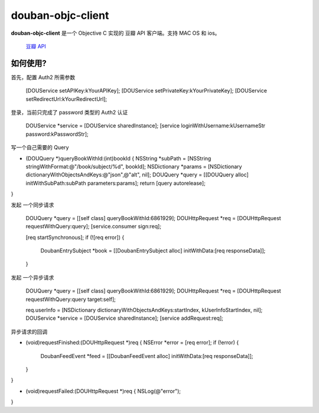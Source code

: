 ------------------
douban-objc-client 
------------------

**douban-objc-client** 是一个 Objective C 实现的 豆瓣 API 客户端。支持 MAC OS 和 ios。

 `豆瓣 API <http://www.douban.com/service/>`_


如何使用? 
-------

首先，配置 Auth2 所需参数


  [DOUService setAPIKey:kYourAPIKey];
  [DOUService setPrivateKey:kYourPrivateKey];
  [DOUService setRedirectUrl:kYourRedirectUrl];


登录，当前只完成了 password 类型的 Auth2 认证


  DOUService *service = [DOUService sharedInstance];
  [service loginWithUsername:kUsernameStr password:kPasswordStr];  


写一个自己需要的 Query


+ (DOUQuery *)queryBookWithId:(int)bookId {
  NSString *subPath = [NSString stringWithFormat:@"/book/subject/%d", bookId];
  NSDictionary *params = [NSDictionary dictionaryWithObjectsAndKeys:@"json",@"alt", nil];
  DOUQuery *query = [[DOUQuery alloc] initWithSubPath:subPath parameters:params];
  return [query autorelease];
}


发起 一个同步请求


  DOUQuery *query = [[self class] queryBookWithId:6861929];
  DOUHttpRequest *req = [DOUHttpRequest requestWithQuery:query];
  [service.consumer sign:req];
  
  [req startSynchronous];
  if (![req error]) {
    DoubanEntrySubject *book = [[DoubanEntrySubject alloc] initWithData:[req responseData]];
  }


发起 一个异步请求


  DOUQuery *query = [[self class] queryBookWithId:6861929];
  DOUHttpRequest *req = [DOUHttpRequest requestWithQuery:query target:self];

  req.userInfo = [NSDictionary dictionaryWithObjectsAndKeys:startIndex, kUserInfoStartIndex, nil];
  DOUService *service = [DOUService sharedInstance];
  [service addRequest:req];


异步请求的回调


- (void)requestFinished:(DOUHttpRequest *)req {
  NSError *error = [req error];
  if (!error) {
    DoubanFeedEvent *feed = [[DoubanFeedEvent alloc] initWithData:[req responseData]];
  }
}

- (void)requestFailed:(DOUHttpRequest *)req {
  NSLog(@"error");
}
